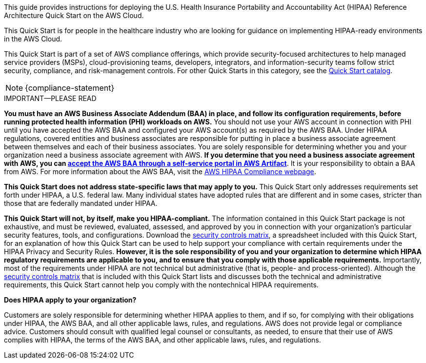 // Replace the content in <>
// Identify your target audience and explain how/why they would use this Quick Start.
//Avoid borrowing text from third-party websites (copying text from AWS service documentation is fine). Also, avoid marketing-speak, focusing instead on the technical aspect.

This guide provides instructions for deploying the U.S. Health Insurance Portability and Accountability Act (HIPAA) Reference Architecture Quick Start on the AWS Cloud. 

This Quick Start is for people in the healthcare industry who are looking for guidance on implementing HIPAA-ready environments in the AWS Cloud.

This Quick Start is part of a set of AWS compliance offerings, which provide security-focused architectures to help managed service providers (MSPs), cloud-provisioning teams, developers, integrators, and information-security teams follow strict security, compliance, and risk-management controls. For other Quick Starts in this category, see the https://aws.amazon.com/quickstart/?solutions-all.sort-by=item.additionalFields.sortDate&solutions-all.sort-order=desc&awsf.filter-tech-category=tech-category%23security-identity-compliance&awsf.filter-industry=*all&awsf.filter-source-category=*all&awsf.filter-content-type=*all[Quick Start catalog^].

NOTE: {compliance-statement}

.IMPORTANT—PLEASE READ
****
*You must have an AWS Business Associate Addendum (BAA) in place, and follow its configuration requirements, before running protected health information (PHI) workloads on AWS.* You should not use your AWS account in connection with PHI until you have accepted the AWS BAA and configured your AWS account(s) as required by the AWS BAA. Under HIPAA regulations, covered entities and business associates are responsible for putting in place a business associate agreement between themselves and each of their business associates. You are solely responsible for determining whether you and your organization need a business associate agreement with AWS. *If you determine that you need a business associate agreement with AWS, you can https://aws.amazon.com/artifact/getting-started/#BAA_Agreements[accept the AWS BAA through a self-service portal in AWS Artifact^]*. It is your responsibility to obtain a BAA from AWS. For more information about the AWS BAA, visit the https://aws.amazon.com/compliance/hipaa-compliance/[AWS HIPAA Compliance webpage^].

*This Quick Start does not address state-specific laws that may apply to you.* This Quick Start only addresses requirements set forth under HIPAA, a U.S. federal law. Many individual states have adopted rules that are different and in some cases, stricter than those that are federally mandated under HIPAA.

*This Quick Start will not, by itself, make you HIPAA-compliant.* The information contained in this Quick Start package is not exhaustive, and must be reviewed, evaluated, assessed, and approved by you in connection with your organization's particular security features, tools, and configurations. Download the https://fwd.aws/7M7b9?[security controls matrix^], a spreadsheet included with this Quick Start, for an explanation of how this Quick Start can be used to help support your compliance with certain requirements under the HIPAA Privacy and Security Rules. *However, it is the sole responsibility of you and your organization to determine which HIPAA regulatory requirements are applicable to you, and to ensure that you comply with those applicable requirements.* Importantly, most of the requirements under HIPAA are not technical but administrative (that is, people- and process-oriented). Although the https://fwd.aws/7M7b9?[security controls matrix^] that is included with this Quick Start lists and discusses both the technical and administrative requirements, this Quick Start cannot help you comply with the nontechnical HIPAA requirements.
****

*Does HIPAA apply to your organization?*

Customers are solely responsible for determining whether HIPAA applies to them, and if so, for complying with their obligations under HIPAA, the AWS BAA, and all other applicable laws, rules, and regulations. AWS does not provide legal or compliance advice. Customers should consult with qualified legal counsel or consultants, as needed, to ensure that their use of AWS complies with HIPAA, the terms of the AWS BAA, and other applicable laws, rules, and regulations.